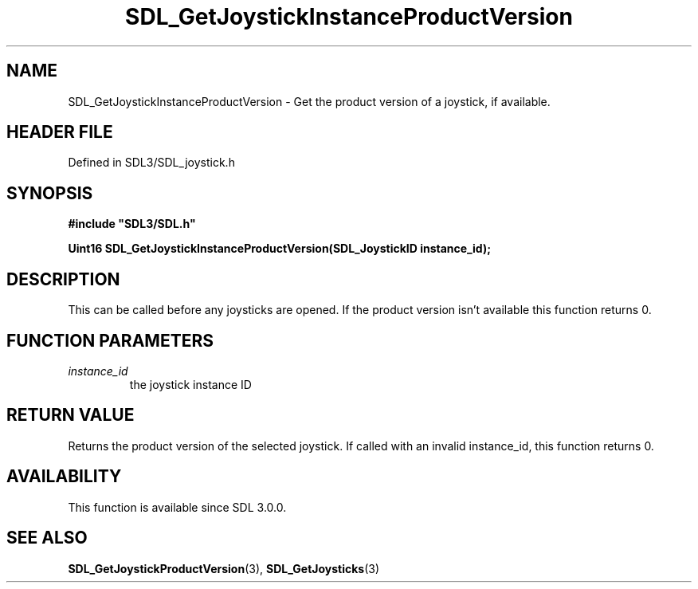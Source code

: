 .\" This manpage content is licensed under Creative Commons
.\"  Attribution 4.0 International (CC BY 4.0)
.\"   https://creativecommons.org/licenses/by/4.0/
.\" This manpage was generated from SDL's wiki page for SDL_GetJoystickInstanceProductVersion:
.\"   https://wiki.libsdl.org/SDL_GetJoystickInstanceProductVersion
.\" Generated with SDL/build-scripts/wikiheaders.pl
.\"  revision SDL-prerelease-3.1.1-227-gd42d66149
.\" Please report issues in this manpage's content at:
.\"   https://github.com/libsdl-org/sdlwiki/issues/new
.\" Please report issues in the generation of this manpage from the wiki at:
.\"   https://github.com/libsdl-org/SDL/issues/new?title=Misgenerated%20manpage%20for%20SDL_GetJoystickInstanceProductVersion
.\" SDL can be found at https://libsdl.org/
.de URL
\$2 \(laURL: \$1 \(ra\$3
..
.if \n[.g] .mso www.tmac
.TH SDL_GetJoystickInstanceProductVersion 3 "SDL 3.1.1" "SDL" "SDL3 FUNCTIONS"
.SH NAME
SDL_GetJoystickInstanceProductVersion \- Get the product version of a joystick, if available\[char46]
.SH HEADER FILE
Defined in SDL3/SDL_joystick\[char46]h

.SH SYNOPSIS
.nf
.B #include \(dqSDL3/SDL.h\(dq
.PP
.BI "Uint16 SDL_GetJoystickInstanceProductVersion(SDL_JoystickID instance_id);
.fi
.SH DESCRIPTION
This can be called before any joysticks are opened\[char46] If the product version
isn't available this function returns 0\[char46]

.SH FUNCTION PARAMETERS
.TP
.I instance_id
the joystick instance ID
.SH RETURN VALUE
Returns the product version of the selected joystick\[char46] If called with an
invalid instance_id, this function returns 0\[char46]

.SH AVAILABILITY
This function is available since SDL 3\[char46]0\[char46]0\[char46]

.SH SEE ALSO
.BR SDL_GetJoystickProductVersion (3),
.BR SDL_GetJoysticks (3)

